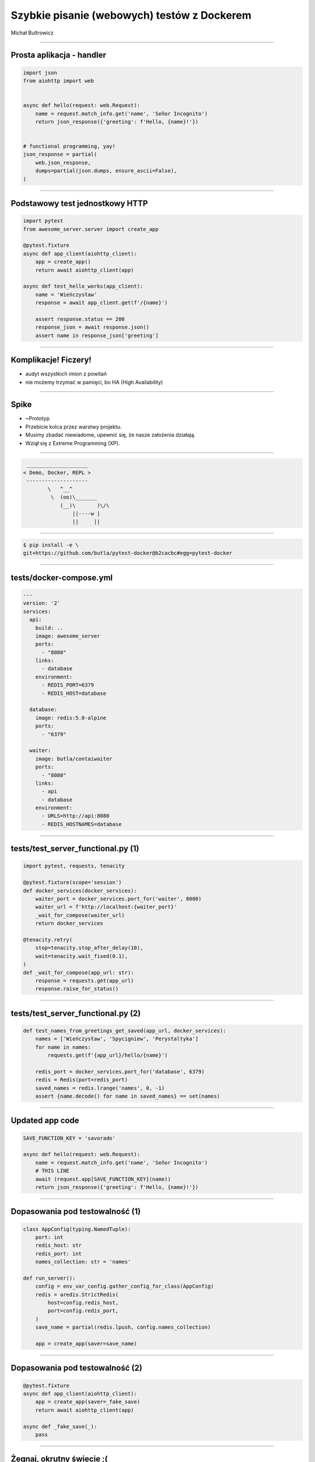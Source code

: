 Szybkie pisanie (webowych) testów z Dockerem
============================================

Michał Bultrowicz

.. Opowiem jak pomagać sobie (a nie przeszkadzać) w rozwijaniu funkcjonalności aplikacji
.. pisząc testy funkcjonalne.
.. Wielką pomocą w tym zadaniu okazują się Docker i pytest.
.. Nacisk będzie położony na aplikacje webowe,
.. ale podejście może być równie dobre w innych dziedzinach.

.. This will show two things - how I usually approach feature implementation (which I think is
.. an approach some people will benefit from), and how to write Python tests employing real systems,
.. dockerized. Oh and they will be some tricks. So that's three things.

----


Prosta aplikacja - handler
--------------------------

.. code-block:: python

    import json
    from aiohttp import web


    async def hello(request: web.Request):
        name = request.match_info.get('name', 'Señor Incognito')
        return json_response({'greeting': f'Hello, {name}!'})


    # functional programming, yay!
    json_response = partial(
        web.json_response,
        dumps=partial(json.dumps, ensure_ascii=False),
    )

----


Podstawowy test jednostkowy HTTP
--------------------------------

.. code-block:: python

    import pytest
    from awesome_server.server import create_app

    @pytest.fixture
    async def app_client(aiohttp_client):
        app = create_app()
        return await aiohttp_client(app)

    async def test_hello_works(app_client):
        name = 'Wieńczysław'
        response = await app_client.get(f'/{name}')

        assert response.status == 200
        response_json = await response.json()
        assert name in response_json['greeting']

----


Komplikacje! Ficzery!
---------------------

- audyt wszystkich imion z powitań
- nie możemy trzymać w pamięci, bo HA (High Availability)

----


Spike
-----

* ~Prototyp
* Przebicie kolca przez warstwy projektu.
* Musimy zbadać niewiadome, upewnić się, że nasze założenia działają.
* Wziął się z Extreme Programming (XP).

.. We don't know what the code will look like precisely, what'll be it's
.. cyclomatic complexity, how precisely we'll arrange it in functions (OK, here it's simple and without 
.. any if statements, but I'm talking more about the general case now).
.. But we do know how we want the interactions with it to look like. So we can write a high-level,
.. functional (or system, or integrated, or component) test.


----

.. code-block:: bash

     ____________________
    < Demo, Docker, REPL >
     --------------------
            \   ^__^
             \  (oo)\_______
                (__)\       )\/\
                    ||----w |
                    ||     ||

----


.. code-block:: bash

    $ pip install -e \
    git+https://github.com/butla/pytest-docker@b2cacbc#egg=pytest-docker


----

tests/docker-compose.yml
------------------------

.. code-block:: yaml

    ---
    version: '2'
    services:
      api:
        build: ..
        image: awesome_server
        ports:
          - "8080"
        links:
          - database
        environment:
          - REDIS_PORT=6379
          - REDIS_HOST=database

      database:
        image: redis:5.0-alpine
        ports:
          - "6379"

      waiter:
        image: butla/contaiwaiter
        ports:
          - "8080"
        links:
          - api
          - database
        environment:
          - URLS=http://api:8080
          - REDIS_HOSTNAMES=database

----

tests/test_server_functional.py (1)
-----------------------------------

.. code-block:: python

    import pytest, requests, tenacity

    @pytest.fixture(scope='session')
    def docker_services(docker_services):
        waiter_port = docker_services.port_for('waiter', 8080)
        waiter_url = f'http://localhost:{waiter_port}'
        _wait_for_compose(waiter_url)
        return docker_services

    @tenacity.retry(
        stop=tenacity.stop_after_delay(10),
        wait=tenacity.wait_fixed(0.1),
    )
    def _wait_for_compose(app_url: str):
        response = requests.get(app_url)
        response.raise_for_status()

----

tests/test_server_functional.py (2)
-----------------------------------

.. code-block:: python

    def test_names_from_greetings_get_saved(app_url, docker_services):
        names = ['Wieńczysław', 'Spycigniew', 'Perystaltyka']
        for name in names:
            requests.get(f'{app_url}/hello/{name}')

        redis_port = docker_services.port_for('database', 6379)
        redis = Redis(port=redis_port)
        saved_names = redis.lrange('names', 0, -1)
        assert {name.decode() for name in saved_names} == set(names)

----

Updated app code
----

.. code-block:: python

    SAVE_FUNCTION_KEY = 'savorado'

    async def hello(request: web.Request):
        name = request.match_info.get('name', 'Señor Incognito')
        # THIS LINE
        await (request.app[SAVE_FUNCTION_KEY](name))
        return json_response({'greeting': f'Hello, {name}!'})


----


Dopasowania pod testowalność (1)
----

.. code-block:: python

    class AppConfig(typing.NamedTuple):
        port: int
        redis_host: str
        redis_port: int
        names_collection: str = 'names'

    def run_server():
        config = env_var_config.gather_config_for_class(AppConfig)
        redis = aredis.StrictRedis(
            host=config.redis_host,
            port=config.redis_port,
        )
        save_name = partial(redis.lpush, config.names_collection)

        app = create_app(saver=save_name)

----


Dopasowania pod testowalność (2)
----

.. code-block:: python

    @pytest.fixture
    async def app_client(aiohttp_client):
        app = create_app(saver=_fake_save)
        return await aiohttp_client(app)

    async def _fake_save(_):
        pass

----


Żegnaj, okrutny świecie ;(
--------------------------


----


Przydatne zasady testów funkcjonalnych
--------------------------------------

* Nie odwołuj się do kodu produkcyjnego.
* Opcje konfiguracyjne z defaultem do jakichkolwiek sleepów.
* Wbuduj introspekcję w API.
* Wykorzystuj tylko zewnętrzne interfejsy.


----


BONUSY
------

- zbieranie coverage z dockera
